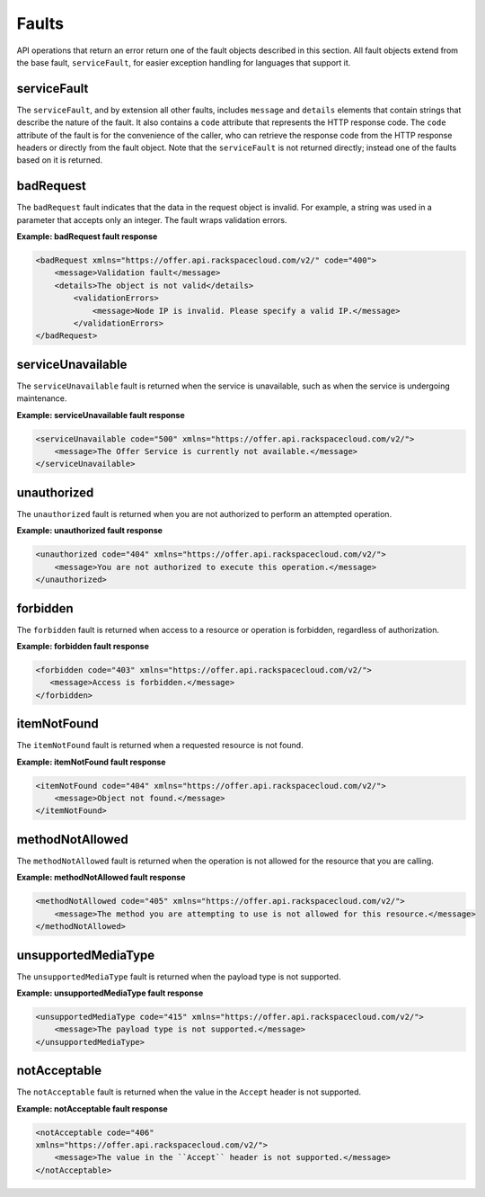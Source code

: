 .. _faults:

======
Faults
======

API operations that return an error return one of the fault objects described
in this section. All fault objects extend from the base fault,
``serviceFault``, for easier exception handling  for languages that support it.

.. _faults-service:

serviceFault
~~~~~~~~~~~~

The ``serviceFault``, and by extension all other faults, includes ``message``
and ``details`` elements that contain strings that describe the nature of
the fault. It also contains a ``code`` attribute that represents the HTTP
response code. The ``code`` attribute of the fault is for the convenience of
the caller, who can retrieve the response code from the HTTP response headers
or directly from the fault object. Note that the ``serviceFault`` is not
returned directly; instead one of the faults based on it is returned.

.. _faults-badrequest:

badRequest
~~~~~~~~~~

The ``badRequest`` fault indicates that the data in the request object is
invalid. For example, a string was used in a parameter that accepts only an
integer. The fault wraps validation errors.

**Example: badRequest fault response**

.. code::

    <badRequest xmlns="https://offer.api.rackspacecloud.com/v2/" code="400">
        <message>Validation fault</message>
        <details>The object is not valid</details>
            <validationErrors>
                <message>Node IP is invalid. Please specify a valid IP.</message>
            </validationErrors>
    </badRequest>

.. _faults-serviceunavailable:

serviceUnavailable
~~~~~~~~~~~~~~~~~~

The ``serviceUnavailable`` fault is returned when the service is unavailable,
such as when the service is undergoing maintenance.

**Example: serviceUnavailable fault response**

.. code::

  <serviceUnavailable code="500" xmlns="https://offer.api.rackspacecloud.com/v2/">
      <message>The Offer Service is currently not available.</message>
  </serviceUnavailable>

.. _faults-unauthorized:

unauthorized
~~~~~~~~~~~~

The ``unauthorized`` fault is returned when you are not authorized to perform
an attempted operation.

**Example: unauthorized fault response**

.. code::

 <unauthorized code="404" xmlns="https://offer.api.rackspacecloud.com/v2/">
     <message>You are not authorized to execute this operation.</message>
 </unauthorized>

.. _faults-forbidden:

forbidden
~~~~~~~~~

The ``forbidden`` fault is returned when access to a resource or operation is
forbidden, regardless of authorization.

**Example: forbidden fault response**

.. code::

 <forbidden code="403" xmlns="https://offer.api.rackspacecloud.com/v2/">
    <message>Access is forbidden.</message>
 </forbidden>

.. _faults-itemnotfound:

itemNotFound
~~~~~~~~~~~~

The ``itemNotFound`` fault is returned when a requested resource is not found.

**Example: itemNotFound fault response**

.. code::

    <itemNotFound code="404" xmlns="https://offer.api.rackspacecloud.com/v2/">
        <message>Object not found.</message>
    </itemNotFound>

.. _faults-methodnotallowed:

methodNotAllowed
~~~~~~~~~~~~~~~~

The ``methodNotAllowed`` fault is returned when the operation is not allowed
for the resource that you are calling.

**Example: methodNotAllowed fault response**

.. code::

    <methodNotAllowed code="405" xmlns="https://offer.api.rackspacecloud.com/v2/">
        <message>The method you are attempting to use is not allowed for this resource.</message>
    </methodNotAllowed>

.. _faults-unsupportedmediatype:

unsupportedMediaType
~~~~~~~~~~~~~~~~~~~~

The ``unsupportedMediaType`` fault is returned when the payload type is not
supported.

**Example: unsupportedMediaType fault response**

.. code::

    <unsupportedMediaType code="415" xmlns="https://offer.api.rackspacecloud.com/v2/">
        <message>The payload type is not supported.</message>
    </unsupportedMediaType>

.. _faults-notacceptable:

notAcceptable
~~~~~~~~~~~~~

The ``notAcceptable`` fault is returned when the value in the ``Accept``
header is not supported.

**Example: notAcceptable fault response**

.. code::

    <notAcceptable code="406"
    xmlns="https://offer.api.rackspacecloud.com/v2/">
        <message>The value in the ``Accept`` header is not supported.</message>
    </notAcceptable>
